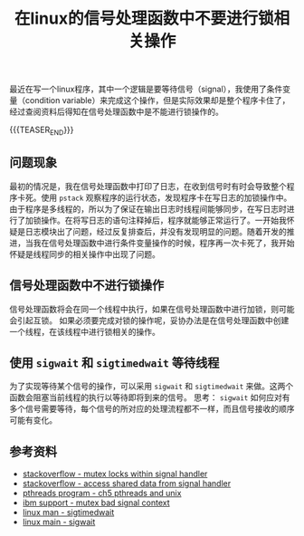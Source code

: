 #+BEGIN_COMMENT
.. title: 在linux的信号处理函数中不要进行锁相关操作
.. slug: linux-signal-handler-callback-mutex
.. date: 2019-10-26 21:41:50 UTC+08:00
.. tags: linux, signal handler, mutex, sigwait, sigtimedwait
.. category: linux
.. link:
.. description:
.. type: text
/.. status: draft
#+END_COMMENT
#+OPTIONS: num:t

#+TITLE: 在linux的信号处理函数中不要进行锁相关操作

最近在写一个linux程序，其中一个逻辑是要等待信号（signal），我使用了条件变量（condition variable）来完成这个操作，但是实际效果却是整个程序卡住了，经过查阅资料后得知在信号处理函数中是不能进行锁操作的。

{{{TEASER_END}}}

** 问题现象
最初的情况是，我在信号处理函数中打印了日志，在收到信号时有时会导致整个程序卡死。使用 ~pstack~ 观察程序的运行状态，发现程序卡在写日志的加锁操作中。由于程序是多线程的，所以为了保证在输出日志时线程间能够同步，在写日志时进行了加锁操作。在将写日志的语句注释掉后，程序就能够正常运行了。一开始我怀疑是日志模块出了问题，经过反复排查后，并没有发现明显的问题。随着开发的推进，当我在信号处理函数中进行条件变量操作的时候，程序再一次卡死了，我开始怀疑是线程同步的相关操作中出现了问题。

** 信号处理函数中不进行锁操作
信号处理函数将会在同一个线程中执行，如果在信号处理函数中进行加锁，则可能会引起互锁。
如果必须要完成对锁的操作呢，妥协办法是在信号处理函数中创建一个线程，在该线程中进行锁相关的操作。

** 使用 ~sigwait~ 和 ~sigtimedwait~ 等待线程
为了实现等待某个信号的操作，可以采用 ~sigwait~ 和 ~sigtimedwait~ 来做。这两个函数会阻塞当前线程的执行以等待即将到来的信号。
思考： ~sigwait~ 如何应对有多个信号需要等待，每个信号的所对应的处理流程都不一样，而且信号接收的顺序可能有变化。

** 参考资料
- [[https://stackoverflow.com/questions/32413397/why-it-is-problematic-to-use-mutex-locks-within-signal-handers][stackoverflow - mutex locks within signal handler]]
- [[https://stackoverflow.com/questions/12445618/accessing-shared-data-from-a-signal-handler][stackoverflow - access shared data from signal handler]]
- [[http://maxim.int.ru/bookshelf/PthreadsProgram/htm/r_40.html][pthreads program - ch5 pthreads and unix]]
- [[https://www.ibm.com/support/pages/mutex-bad-signal-context][ibm support - mutex bad signal context]]
- [[https://linux.die.net/man/2/sigtimedwait][linux man - sigtimedwait]]
- [[https://linux.die.net/man/3/sigwait][linux main - sigwait]]
